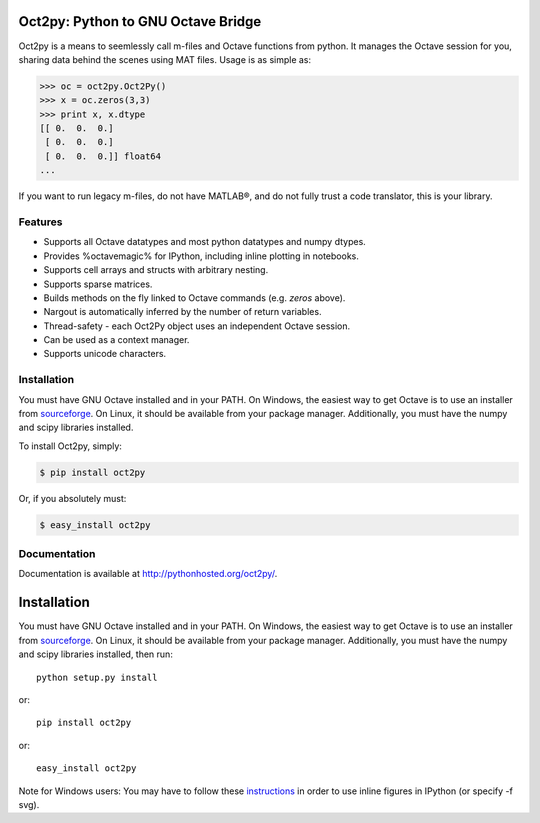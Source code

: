 Oct2py: Python to GNU Octave Bridge
===================================

.. image:: https://badge.fury.io/py/oct2py.png
    :target: http://badge.fury.io/py/oct2py

.. image:: https://pypip.in/d/oct2py/badge.png
        :target: https://crate.io/packages/oct2py/

Oct2py is a means to seemlessly call m-files and Octave functions from python.
It manages the Octave session for you, sharing data behind the scenes using
MAT files.  Usage is as simple as:

.. code-block:: pycon

    >>> oc = oct2py.Oct2Py() 
    >>> x = oc.zeros(3,3)
    >>> print x, x.dtype
    [[ 0.  0.  0.]
     [ 0.  0.  0.]
     [ 0.  0.  0.]] float64
    ...

If you want to run legacy m-files, do not have MATLAB®, and do not fully
trust a code translator, this is your library.  


Features
--------

- Supports all Octave datatypes and most python datatypes and numpy dtypes.
- Provides %octavemagic% for IPython, including inline plotting in notebooks.
- Supports cell arrays and structs with arbitrary nesting.
- Supports sparse matrices.
- Builds methods on the fly linked to Octave commands (e.g. `zeros` above).
- Nargout is automatically inferred by the number of return variables.
- Thread-safety - each Oct2Py object uses an independent Octave session.
- Can be used as a context manager.
- Supports unicode characters.


Installation
------------
You must have GNU Octave installed and in your PATH. On Windows, the easiest
way to get Octave is to use an installer from `sourceforge <http://sourceforge.net/projects/octave/files/Octave%20Windows%20binaries/>`_.
On Linux, it should be available from your package manager.
Additionally, you must have the numpy and scipy libraries installed.

To install Oct2py, simply:

.. code-block:: bash

    $ pip install oct2py

Or, if you absolutely must:

.. code-block:: bash

    $ easy_install oct2py


Documentation
-------------

Documentation is available at http://pythonhosted.org/oct2py/.


Installation
============
You must have GNU Octave installed and in your PATH. On Windows, the easiest
way to get Octave is to use an installer from `sourceforge <http://sourceforge.net/projects/octave/files/Octave%20Windows%20binaries/>`_.
On Linux, it should be available from your package manager.
Additionally, you must have the numpy and scipy libraries installed, then run::

   python setup.py install

or::

   pip install oct2py

or::

   easy_install oct2py

Note for Windows users: You may have to follow these `instructions <http://wiki.octave.org/Octave_for_Windows#Printing_.28installing_Ghostscript.29>`_
in order to use inline figures in IPython (or specify -f svg).
